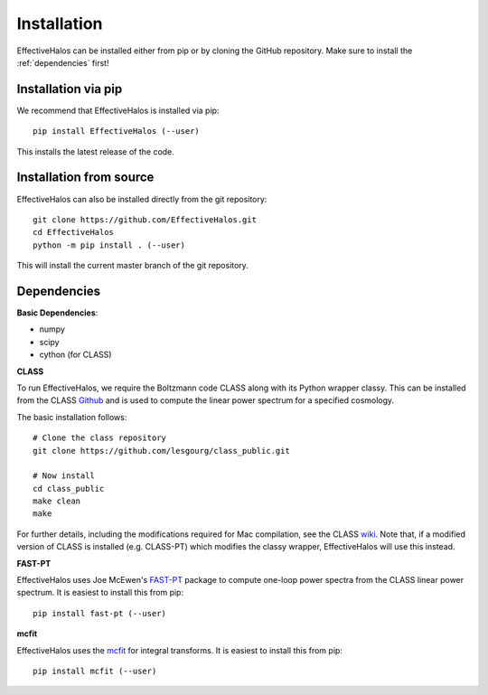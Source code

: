 Installation
============

EffectiveHalos can be installed either from pip or by cloning the GitHub repository. Make sure to install the :ref:`dependencies` first!


Installation via pip
---------------------

We recommend that EffectiveHalos is installed via pip::

  pip install EffectiveHalos (--user)

This installs the latest release of the code.


Installation from source
-------------------------

EffectiveHalos can also be installed directly from the git repository::

  git clone https://github.com/EffectiveHalos.git
  cd EffectiveHalos
  python -m pip install . (--user)

This will install the current master branch of the git repository.

.. _dependencies:

Dependencies
--------------

**Basic Dependencies**:

- numpy
- scipy
- cython (for CLASS)

**CLASS**

To run EffectiveHalos, we require the Boltzmann code CLASS along with its Python wrapper classy. This can be installed from the CLASS `Github <https://github.com/lesgourg/class_public>`_ and is used to compute the linear power spectrum for a specified cosmology.

The basic installation follows::

  # Clone the class repository
  git clone https://github.com/lesgourg/class_public.git

  # Now install
  cd class_public
  make clean
  make

For further details, including the modifications required for Mac compilation, see the CLASS `wiki <https://github.com/lesgourg/class_public/wiki/Installation>`_. Note that, if a modified version of CLASS is installed (e.g. CLASS-PT) which modifies the classy wrapper, EffectiveHalos will use this instead.

**FAST-PT**

EffectiveHalos uses Joe McEwen's `FAST-PT <https://github.com/JoeMcEwen/FAST-PT>`_ package to compute one-loop power spectra from the CLASS linear power spectrum. It is easiest to install this from pip::

  pip install fast-pt (--user)

**mcfit**

EffectiveHalos uses the `mcfit <https://github.com/eelregit/mcfit>`_ for integral transforms. It is easiest to install this from pip::

  pip install mcfit (--user)
